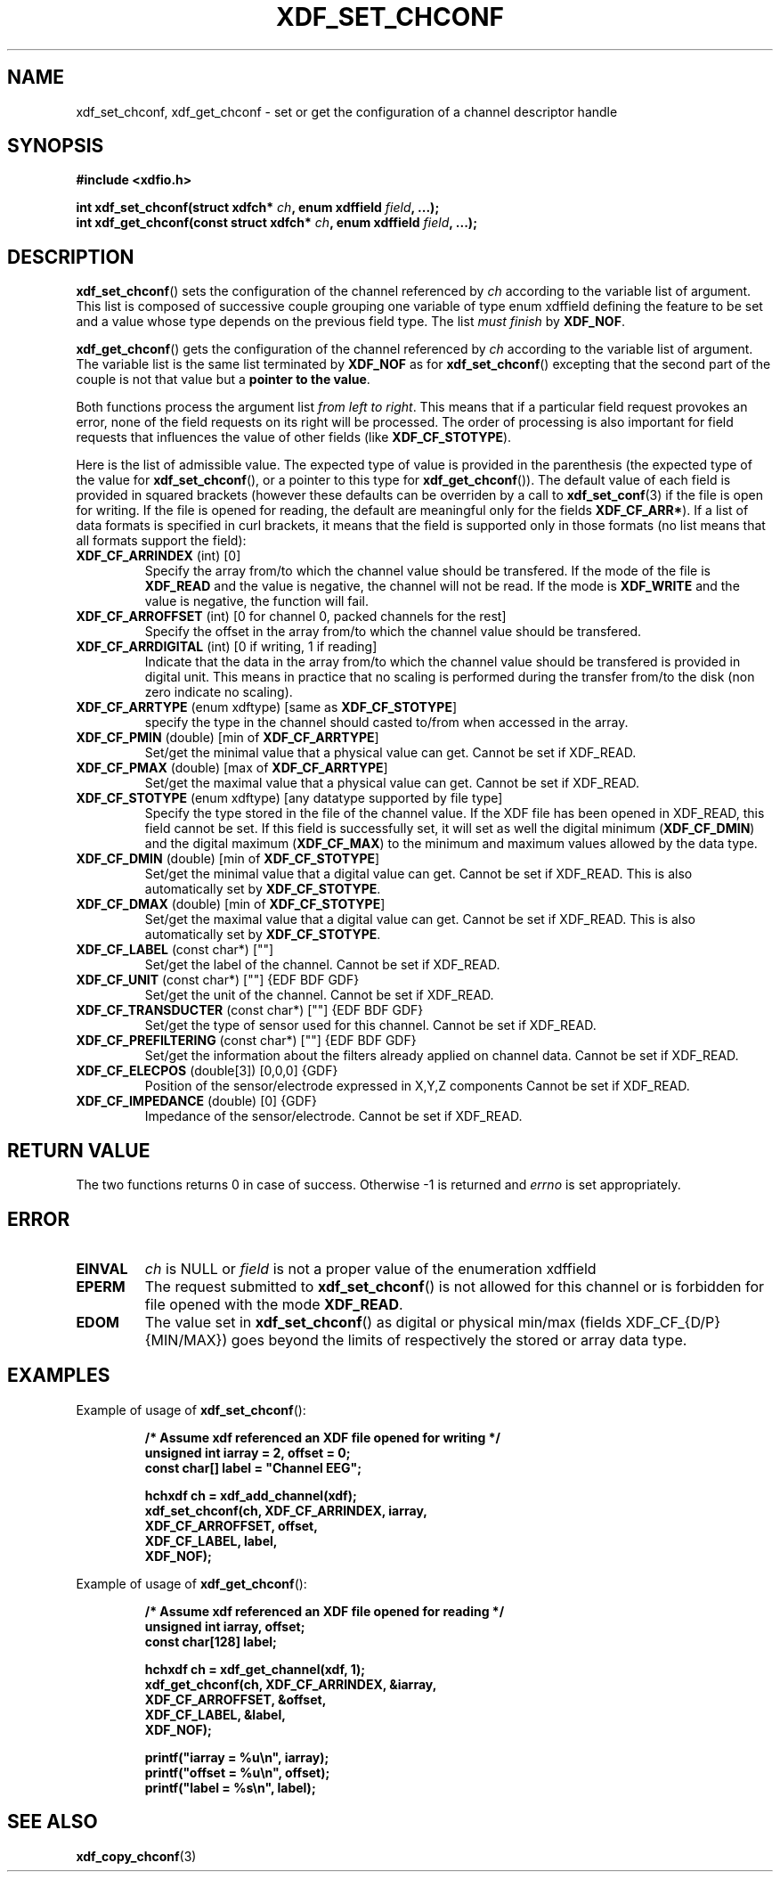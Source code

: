 .\"Copyright 2010 (c) EPFL
.TH XDF_SET_CHCONF 3 2010 "EPFL" "xdffileio library manual"
.SH NAME
xdf_set_chconf, xdf_get_chconf - set or get the configuration of a
channel descriptor handle
.SH SYNOPSIS
.LP
.B #include <xdfio.h>
.sp
.BI "int xdf_set_chconf(struct xdfch* " ch ", enum xdffield " field ", ...);"
.br
.BI "int xdf_get_chconf(const struct xdfch* " ch ", enum xdffield " field ", ...);"
.br
.SH DESCRIPTION
.LP
\fBxdf_set_chconf\fP() sets the configuration of the channel referenced
by \fIch\fP according to the variable list of argument. This list is
composed of successive couple grouping one variable of type enum xdffield
defining the feature to be set and a value whose type depends on the
previous field type. The list \fImust finish\fP by \fBXDF_NOF\fP.
.LP
\fBxdf_get_chconf\fP() gets the configuration of the channel referenced
by \fIch\fP according to the variable list of argument. The variable list is
the same list terminated by \fBXDF_NOF\fP as for
\fBxdf_set_chconf\fP() excepting that the second part of the couple is not
that value but a \fBpointer to the value\fP.
.LP
Both functions process the argument list \fIfrom left to right\fP. This
means that if a particular field request provokes an error, none of the
field requests on its right will be processed. The order of processing is
also important for field requests that influences the value of other fields
(like \fBXDF_CF_STOTYPE\fP).
.LP
Here is the list of admissible value. The expected type of value is provided
in the parenthesis (the expected type of the value for
\fBxdf_set_chconf\fP(), or a pointer to this type for
\fBxdf_get_chconf\fP()). The default value of each field is provided in
squared brackets (however these defaults can be overriden by a call to
\fBxdf_set_conf\fP(3) if the file is open for writing. If the file is
opened for reading, the default are meaningful only for the fields
\fBXDF_CF_ARR*\fP). 
If a list of data formats is specified in curl brackets, it means that the
field is supported only in those formats (no list means that all formats
support the field):
.TP
\fBXDF_CF_ARRINDEX\fP (int) [0]
Specify the array from/to which the channel value should be transfered. If
the mode of the file is \fBXDF_READ\fP and the value is negative, the
channel will not be read. If the mode is \fBXDF_WRITE\fP and the value is
negative, the function will fail.
.TP
\fBXDF_CF_ARROFFSET\fP (int) [0 for channel 0, packed channels for the rest]
Specify the offset in the array from/to which the channel value should be
transfered.
.TP
\fBXDF_CF_ARRDIGITAL\fP (int) [0 if writing, 1 if reading]
Indicate that the data in the array from/to which the channel value should
be transfered is provided in digital unit. This means in practice that no
scaling is performed during the transfer from/to the disk (non zero indicate
no scaling).
.TP
\fBXDF_CF_ARRTYPE\fP (enum xdftype) [same as \fBXDF_CF_STOTYPE\fP]
specify the type in the channel should casted to/from when accessed in the
array.
.TP
\fBXDF_CF_PMIN\fP (double) [min of \fBXDF_CF_ARRTYPE\fP]
Set/get the minimal value that a physical value can get. Cannot be set if
XDF_READ.
.TP
\fBXDF_CF_PMAX\fP (double) [max of \fBXDF_CF_ARRTYPE\fP]
Set/get the maximal value that a physical value can get. Cannot be set if
XDF_READ.
.TP
\fBXDF_CF_STOTYPE\fP (enum xdftype) [any datatype supported by file type]
Specify the type stored in the file of the channel value. If the XDF file
has been opened in XDF_READ, this field cannot be set. If this field is
successfully set, it will set as well the digital minimum
(\fBXDF_CF_DMIN\fP) and the digital maximum (\fBXDF_CF_MAX\fP) to the
minimum and maximum values allowed by the data type.
.TP
\fBXDF_CF_DMIN\fP (double) [min of \fBXDF_CF_STOTYPE\fP]
Set/get the minimal value that a digital value can get. Cannot be set if
XDF_READ. This is also automatically set by \fBXDF_CF_STOTYPE\fP.
.TP
\fBXDF_CF_DMAX\fP (double) [min of \fBXDF_CF_STOTYPE\fP]
Set/get the maximal value that a digital value can get. Cannot be set if
XDF_READ. This is also automatically set by \fBXDF_CF_STOTYPE\fP.
.TP
\fBXDF_CF_LABEL\fP (const char*) [""]
Set/get the label of the channel. Cannot be set if XDF_READ.
.TP
\fBXDF_CF_UNIT\fP (const char*) [""] {EDF BDF GDF}
Set/get the unit of the channel. Cannot be set if XDF_READ.
.TP
\fBXDF_CF_TRANSDUCTER\fP (const char*) [""] {EDF BDF GDF}
Set/get the type of sensor used for this channel. Cannot be set if XDF_READ.
.TP
\fBXDF_CF_PREFILTERING\fP (const char*) [""] {EDF BDF GDF}
Set/get the information about the filters already applied on channel data.
Cannot be set if XDF_READ.
.TP
\fBXDF_CF_ELECPOS\fP (double[3]) [0,0,0] {GDF}
Position of the sensor/electrode expressed in X,Y,Z components
Cannot be set if XDF_READ.
.TP
\fBXDF_CF_IMPEDANCE\fP (double) [0] {GDF}
Impedance of the sensor/electrode. Cannot be set if XDF_READ.
.SH "RETURN VALUE"
.LP
The two functions returns 0 in case of success. Otherwise -1 is returned and
\fIerrno\fP is set appropriately.
.SH ERROR
.TP 7
.B EINVAL
\fIch\fP is NULL or \fIfield\fP is not a proper value of the enumeration
xdffield
.TP 7
.B EPERM
The request submitted to \fBxdf_set_chconf\fP() is not allowed for this
channel or is forbidden for file opened with the mode \fBXDF_READ\fP.
.TP 7
.B EDOM
The value set in \fBxdf_set_chconf\fP() as digital or physical min/max
(fields XDF_CF_{D/P}{MIN/MAX}) goes beyond the limits of respectively the
stored or array data type.
.SH EXAMPLES
.LP
Example of usage of \fBxdf_set_chconf\fP():
.sp
.RS
.nf
\fB
/* Assume xdf referenced an XDF file opened for writing */
unsigned int iarray = 2, offset = 0;
const char[] label = "Channel EEG";

hchxdf ch = xdf_add_channel(xdf);
xdf_set_chconf(ch, XDF_CF_ARRINDEX, iarray,
                        XDF_CF_ARROFFSET, offset,
                        XDF_CF_LABEL, label,
                        XDF_NOF);
\fP
.fi
.RE
.LP
Example of usage of \fBxdf_get_chconf\fP():
.sp
.RS
.nf
\fB
/* Assume xdf referenced an XDF file opened for reading */
unsigned int iarray, offset;
const char[128] label;

hchxdf ch = xdf_get_channel(xdf, 1);
xdf_get_chconf(ch, XDF_CF_ARRINDEX, &iarray,
                        XDF_CF_ARROFFSET, &offset,
                        XDF_CF_LABEL, &label,
                        XDF_NOF);

printf("iarray = %u\\n", iarray);
printf("offset = %u\\n", offset);
printf("label = %s\\n", label);

\fP
.fi
.RE
.SH "SEE ALSO"
.BR xdf_copy_chconf (3)

